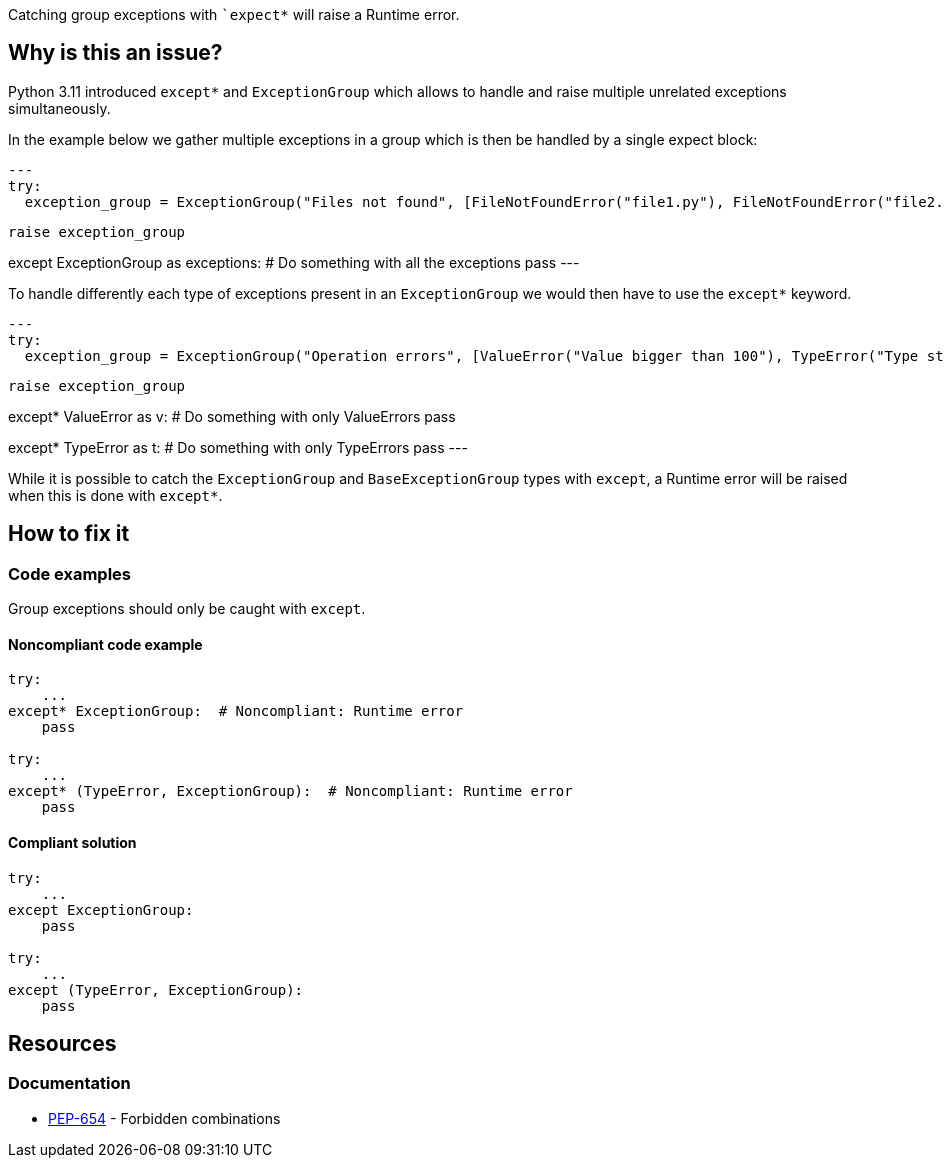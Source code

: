 Catching group exceptions with ``++expect*++` will raise a Runtime error.

== Why is this an issue?

Python 3.11 introduced ``++except*++`` and ``++ExceptionGroup++`` which allows to handle and raise multiple unrelated exceptions simultaneously.

In the example below we gather multiple exceptions in a group which is then be handled by a single expect block:

[source,python]
---
try:
  exception_group = ExceptionGroup("Files not found", [FileNotFoundError("file1.py"), FileNotFoundError("file2.py")])

  raise exception_group

except ExceptionGroup as exceptions:
  # Do something with all the exceptions
  pass
---

To handle differently each type of exceptions present in an ``++ExceptionGroup++`` we would then have to use the ``++except*++`` keyword.

[source,python]
---
try:
  exception_group = ExceptionGroup("Operation errors", [ValueError("Value bigger than 100"), TypeError("Type str is not allowed")])

  raise exception_group

except* ValueError as v:
  # Do something with only ValueErrors
  pass

except* TypeError as t:
  # Do something with only TypeErrors
  pass
---

While it is possible to catch the ``++ExceptionGroup++`` and ``++BaseExceptionGroup++`` types with ``++except++``, a Runtime error will be raised when this is done with ``++except*++``.


== How to fix it

=== Code examples

Group exceptions should only be caught with ``++except++``.

==== Noncompliant code example

[source,python,diff-id=1,diff-type=noncompliant]
----
try:
    ...
except* ExceptionGroup:  # Noncompliant: Runtime error  
    pass

try:
    ...
except* (TypeError, ExceptionGroup):  # Noncompliant: Runtime error
    pass
----

==== Compliant solution

[source,python,diff-id=1,diff-type=compliant]
----
try:
    ...
except ExceptionGroup:
    pass

try:
    ...
except (TypeError, ExceptionGroup):
    pass
----

== Resources

=== Documentation

* https://peps.python.org/pep-0654/#forbidden-combinations[PEP-654] - Forbidden combinations
